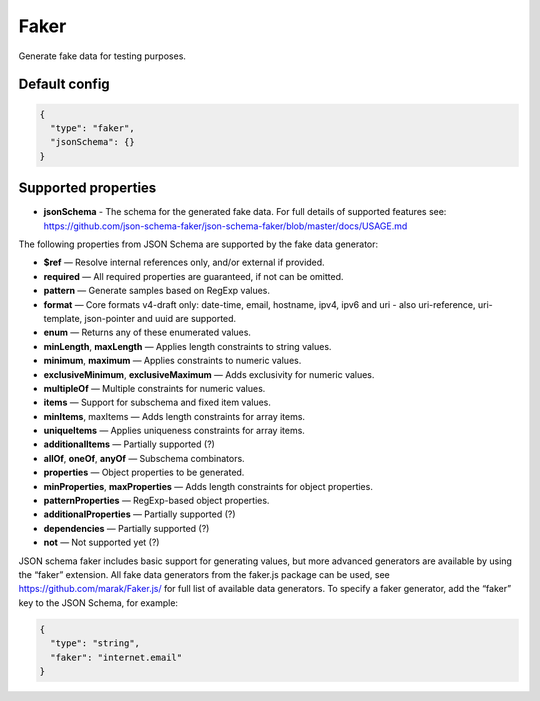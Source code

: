 Faker
=====

Generate fake data for testing purposes.

Default config
--------------

.. code-block:: json

    {
      "type": "faker",
      "jsonSchema": {}
    }

Supported properties
--------------------

- **jsonSchema** - The schema for the generated fake data. For full details of supported features see: https://github.com/json-schema-faker/json-schema-faker/blob/master/docs/USAGE.md

The following properties from JSON Schema are supported by the fake data generator:

- **$ref** — Resolve internal references only, and/or external if provided.
- **required** — All required properties are guaranteed, if not can be omitted.
- **pattern** — Generate samples based on RegExp values.
- **format** — Core formats v4-draft only: date-time, email, hostname, ipv4, ipv6 and uri - also uri-reference, uri-template, json-pointer and uuid are supported.
- **enum** — Returns any of these enumerated values.
- **minLength**, **maxLength** — Applies length constraints to string values.
- **minimum**, **maximum** — Applies constraints to numeric values.
- **exclusiveMinimum**, **exclusiveMaximum** — Adds exclusivity for numeric values.
- **multipleOf** — Multiple constraints for numeric values.
- **items** — Support for subschema and fixed item values.
- **minItems**, maxItems — Adds length constraints for array items.
- **uniqueItems** — Applies uniqueness constraints for array items.
- **additionalItems** — Partially supported (?)
- **allOf**, **oneOf**, **anyOf** — Subschema combinators.
- **properties** — Object properties to be generated.
- **minProperties**, **maxProperties** — Adds length constraints for object properties.
- **patternProperties** — RegExp-based object properties.
- **additionalProperties** — Partially supported (?)
- **dependencies** — Partially supported (?)
- **not** — Not supported yet (?)

JSON schema faker includes basic support for generating values, but more advanced generators are available by using the “faker” extension.
All fake data generators from the faker.js package can be used, see https://github.com/marak/Faker.js/ for full list of available data generators.
To specify a faker generator, add the “faker” key to the JSON Schema, for example:

.. code-block:: json

    {
      "type": "string",
      "faker": "internet.email"
    }

